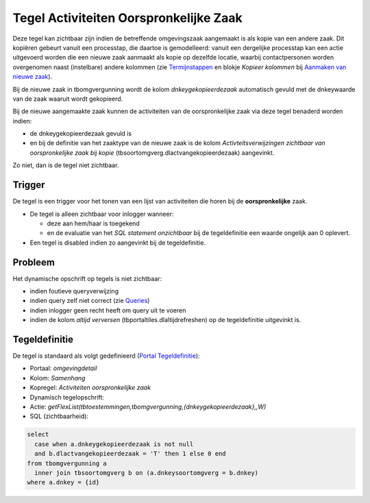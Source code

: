 Tegel Activiteiten Oorspronkelijke Zaak
=======================================

Deze tegel kan zichtbaar zijn indien de betreffende omgevingszaak
aangemaakt is als kopie van een andere zaak. Dit kopiëren gebeurt vanuit
een processtap, die daartoe is gemodelleerd: vanuit een dergelijke
processtap kan een actie uitgevoerd worden die een nieuwe zaak aanmaakt
als kopie op dezelfde locatie, waarbij contactpersonen worden
overgenomen naast (instelbare) andere kolommen (zie
`Termijnstappen </docs/instellen_inrichten/inrichting_processen/termijnstappen.md>`__
en blokje *Kopieer kolommen* bij `Aanmaken van nieuwe
zaak </docs/probleemoplossing/programmablokken/maak_nieuwe_zaak.md>`__).

Bij de nieuwe zaak in tbomgvergunning wordt de kolom
*dnkeygekopieerdezaak* automatisch gevuld met de dnkeywaarde van de zaak
waaruit wordt gekopieerd.

Bij de nieuwe aangemaakte zaak kunnen de activiteiten van de
oorspronkelijke zaak via deze tegel benaderd worden indien:

-  de dnkeygekopieerdezaak gevuld is
-  en bij de definitie van het zaaktype van de nieuwe zaak is de kolom
   *Activteitsverwijzingen zichtbaar van oorspronkelijke zaak bij kopie*
   (tbsoortomgverg.dlactvangekopieerdezaak) aangevinkt.

Zo niet, dan is de tegel niet zichtbaar.

Trigger
-------

De tegel is een trigger voor het tonen van een lijst van activiteiten
die horen bij de **oorspronkelijke** zaak.

-  De tegel is alleen zichtbaar voor inlogger wanneer:

   -  deze aan hem/haar is toegekend
   -  en de evaluatie van het *SQL statement onzichtbaar* bij de
      tegeldefinitie een waarde ongelijk aan 0 oplevert.

-  Een tegel is disabled indien zo aangevinkt bij de tegeldefinitie.

Probleem
--------

Het dynamische opschrift op tegels is niet zichtbaar:

-  indien foutieve queryverwijzing
-  indien query zelf niet correct (zie
   `Queries </docs/instellen_inrichten/queries.md>`__)
-  indien inlogger geen recht heeft om query uit te voeren
-  indien de kolom *altijd verversen* (tbportaltiles.dlaltijdrefreshen)
   op de tegeldefinitie uitgevinkt is.

Tegeldefinitie
--------------

De tegel is standaard als volgt gedefinieerd (`Portal
Tegeldefinitie </docs/instellen_inrichten/portaldefinitie/portal_tegel.md>`__):

-  Portaal: *omgevingdetail*
-  Kolom: *Samenhang*
-  Kopregel: *Activiteiten oorspronkelijke zaak*
-  Dynamisch tegelopschrift:
-  Actie:
   *getFlexList(tbtoestemmingen,tbomgvergunning,{dnkeygekopieerdezaak},,W)*
-  SQL (zichtbaarheid):

.. code:: sql

   select
     case when a.dnkeygekopieerdezaak is not null
     and b.dlactvangekopieerdezaak = 'T' then 1 else 0 end
   from tbomgvergunning a
     inner join tbsoortomgverg b on (a.dnkeysoortomgverg = b.dnkey)
   where a.dnkey = {id}
